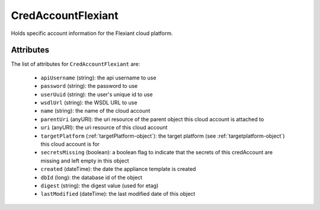 .. Copyright 2018 FUJITSU LIMITED

.. _credaccountflexiant-object:

CredAccountFlexiant
===================

Holds specific account information for the Flexiant cloud platform.

Attributes
~~~~~~~~~~

The list of attributes for ``CredAccountFlexiant`` are:

	* ``apiUsername`` (string): the api username to use
	* ``password`` (string): the password to use
	* ``userUuid`` (string): the user's unique id to use
	* ``wsdlUrl`` (string): the WSDL URL to use
	* ``name`` (string): the name of the cloud account
	* ``parentUri`` (anyURI): the uri resource of the parent object this cloud account is attached to
	* ``uri`` (anyURI): the uri resource of this cloud account
	* ``targetPlatform`` (:ref:`targetPlatform-object`): the target platform (see :ref:`targetplatform-object`) this cloud account is for
	* ``secretsMissing`` (boolean): a boolean flag to indicate that the secrets of this credAccount are missing and left empty in this object
	* ``created`` (dateTime): the date the appliance template is created
	* ``dbId`` (long): the database id of the object
	* ``digest`` (string): the digest value (used for etag)
	* ``lastModified`` (dateTime): the last modified date of this object


